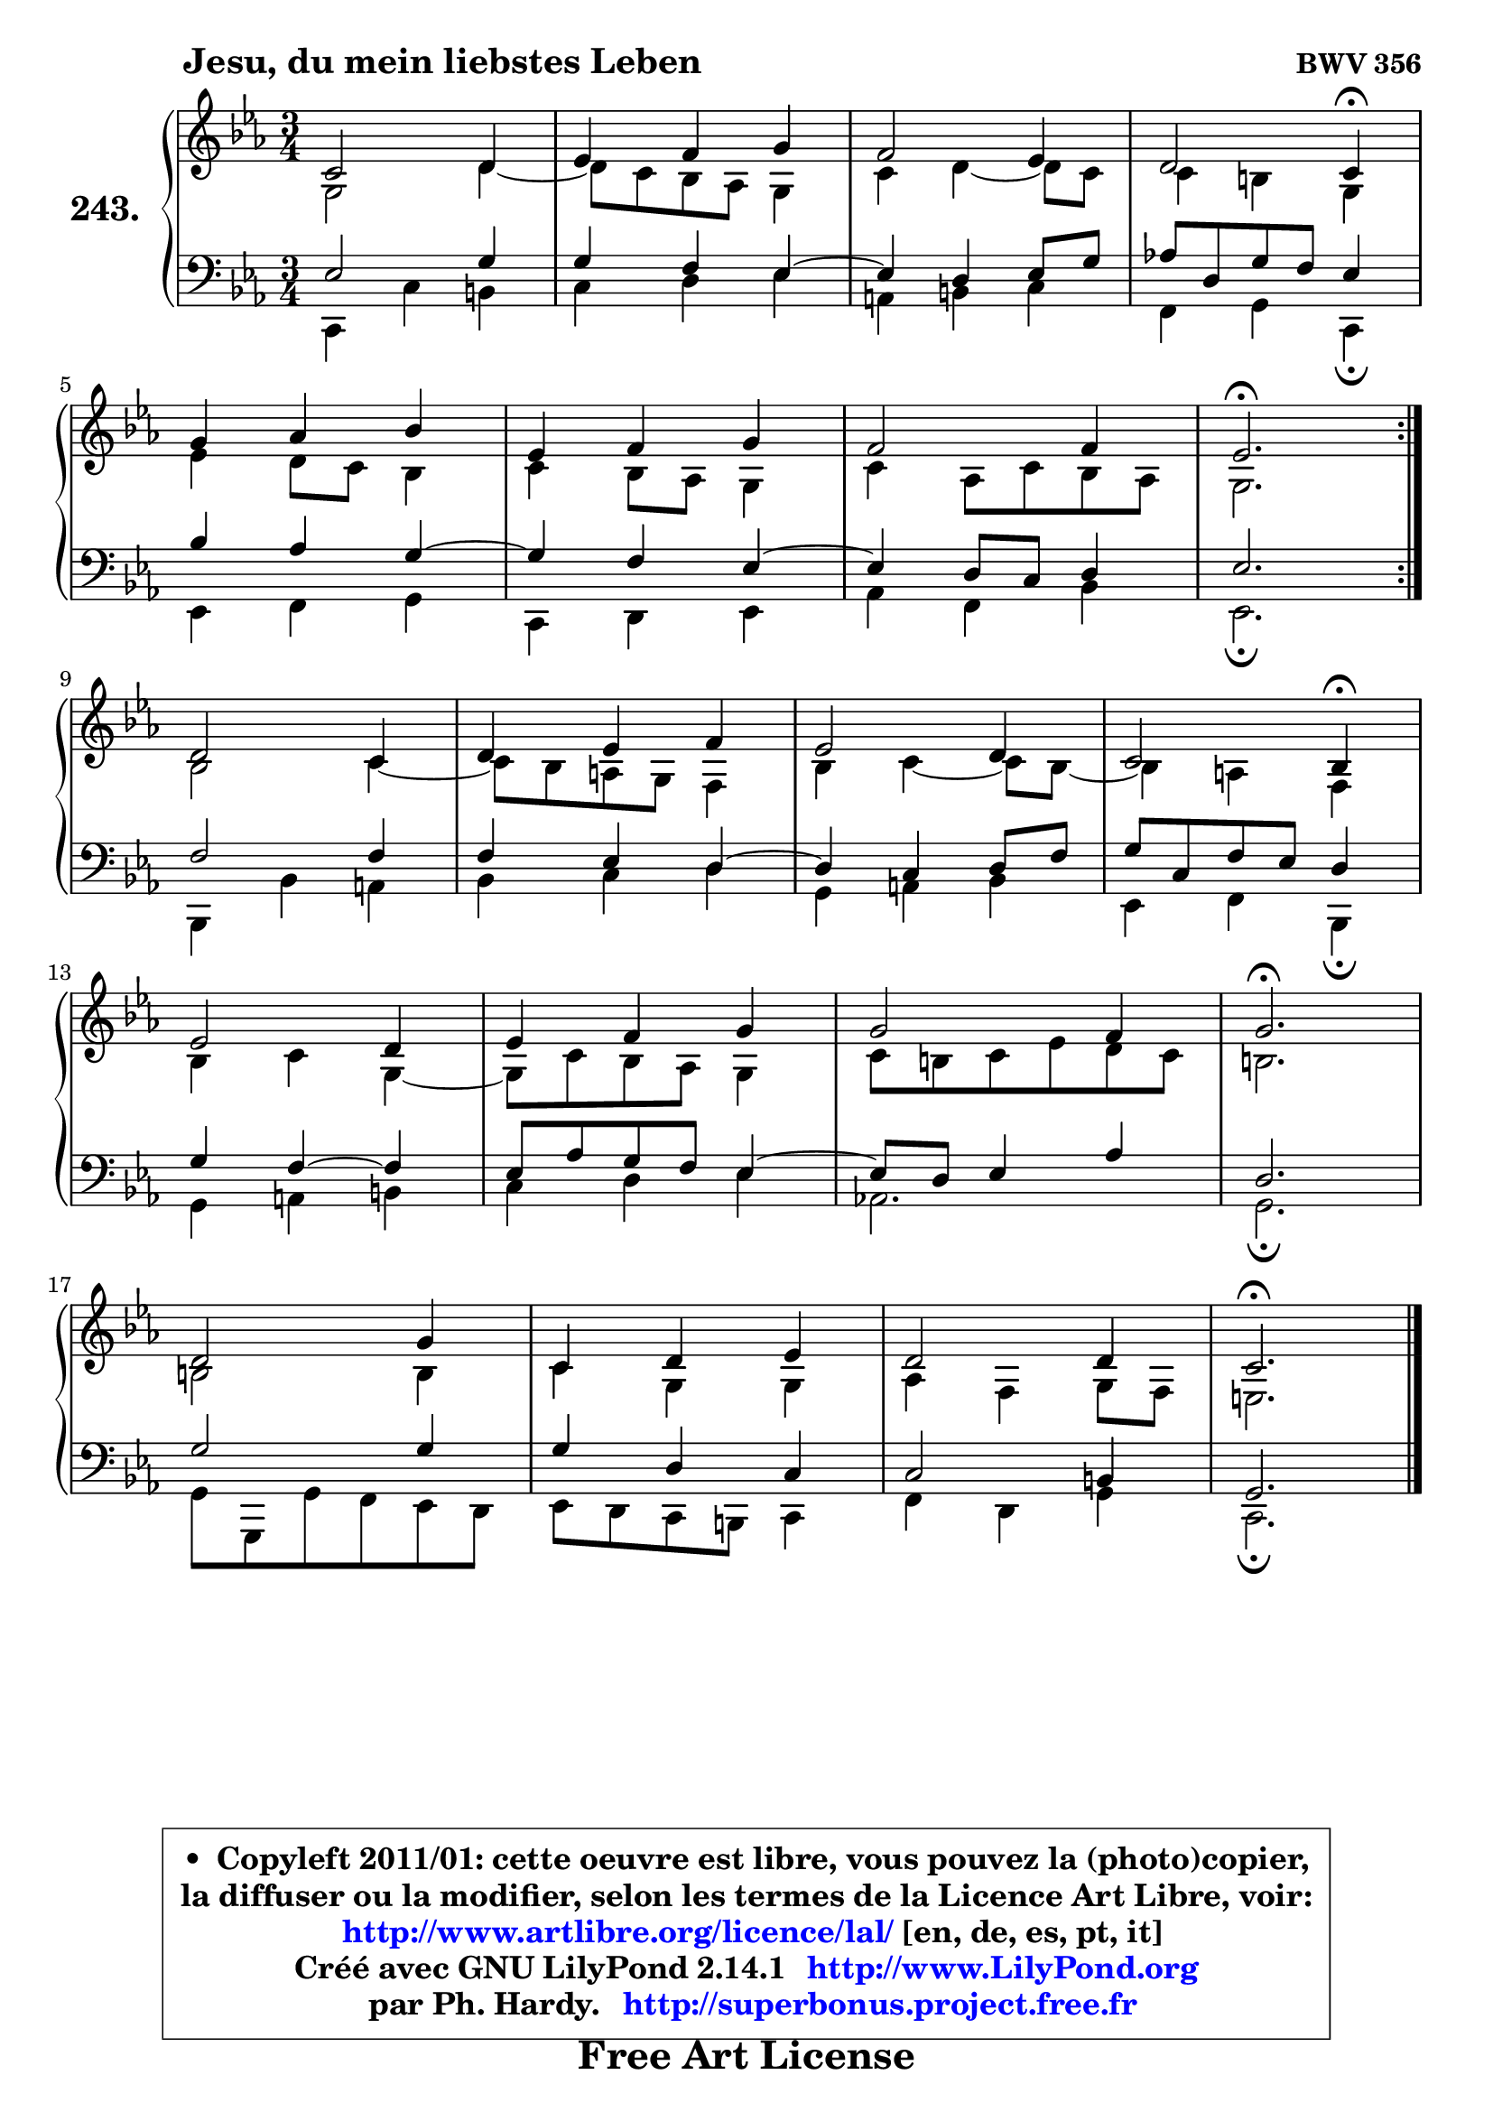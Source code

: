 
\version "2.14.1"

    \paper {
%	system-system-spacing #'padding = #0.1
%	score-system-spacing #'padding = #0.1
%	ragged-bottom = ##f
%	ragged-last-bottom = ##f
	}

    \header {
      opus = \markup { \bold "BWV 356" }
      piece = \markup { \hspace #9 \fontsize #2 \bold "Jesu, du mein liebstes Leben" }
      maintainer = "Ph. Hardy"
      maintainerEmail = "superbonus.project@free.fr"
      lastupdated = "2011/Jul/20"
      tagline = \markup { \fontsize #3 \bold "Free Art License" }
      copyright = \markup { \fontsize #3  \bold   \override #'(box-padding .  1.0) \override #'(baseline-skip . 2.9) \box \column { \center-align { \fontsize #-2 \line { • \hspace #0.5 Copyleft 2011/01: cette oeuvre est libre, vous pouvez la (photo)copier, } \line { \fontsize #-2 \line {la diffuser ou la modifier, selon les termes de la Licence Art Libre, voir: } } \line { \fontsize #-2 \with-url #"http://www.artlibre.org/licence/lal/" \line { \fontsize #1 \hspace #1.0 \with-color #blue http://www.artlibre.org/licence/lal/ [en, de, es, pt, it] } } \line { \fontsize #-2 \line { Créé avec GNU LilyPond 2.14.1 \with-url #"http://www.LilyPond.org" \line { \with-color #blue \fontsize #1 \hspace #1.0 \with-color #blue http://www.LilyPond.org } } } \line { \hspace #1.0 \fontsize #-2 \line {par Ph. Hardy. } \line { \fontsize #-2 \with-url #"http://superbonus.project.free.fr" \line { \fontsize #1 \hspace #1.0 \with-color #blue http://superbonus.project.free.fr } } } } } }

	  }

  guidemidi = {
	\repeat volta 2 {
        R2. |
        R2. |
        R2. |
        r2 \tempo 4 = 30 r4 \tempo 4 = 78 |
        R2. |
        R2. |
        R2. |
        \tempo 4 = 40 r2. \tempo 4 = 78 | } %fin du repeat
        R2. |
        R2. |
        R2. |
        r2 \tempo 4 = 30 r4 \tempo 4 = 78 |
        R2. |
        R2. |
        R2. |
        \tempo 4 = 40 r2. \tempo 4 = 78 |
        R2. |
        R2. |
        R2. |
        \tempo 4 = 40 r2. |
	}

  upper = {
\displayLilyMusic \transpose g c {
	\time 3/4
	\key g \minor
	\clef treble

	\voiceOne
	<< { 
	% SOPRANO
	\set Voice.midiInstrument = "acoustic grand"
	\relative c'' {
	\repeat volta 2 {
        g2 a4 |
        bes4 c d |
        c2 bes4 |
        a2 g4\fermata |
\break
        d'4 es f |
        bes,4 c d |
        c2 c4 |
        bes2.\fermata | } %fin du repeat
\break
        a2 g4 |
        a4 bes c |
        bes2 a4 |
        g2 f4\fermata |
\break
        bes2 a4 |
        bes4 c d |
        d2 c4 |
        d2.\fermata |
\break
        a2 d4 |
        g,4 a bes |
        a2 a4 |
        g2.\fermata |
        \bar "|."
	} % fin de relative
	}

	\context Voice="1" { \voiceTwo 
	% ALTO
	\set Voice.midiInstrument = "acoustic grand"
	\relative c' {
	\repeat volta 2 {
        d2 a'4 ~ |
	a8 g8 f es d4 |
        g4 a4 ~ a8 g |
        g4 fis d |
        bes'4 a8 g f4 |
        g4 f8 es d4 |
        g4 es8 g f es |
        d2. | } %fin du repeat
        f2 g4 ~ |
	g8 f8 e d c4 |
        f4 g4 ~ g8 f8 ~ |
	f4 e4 c |
        f4 g d ~ |
	d8 g8 f es d4 |
        g8 fis g bes a g |
        fis2. |
        fis2 fis4 |
        g4 d d |
        es4 c d8 c |
        b2. |
        \bar "|."
	} % fin de relative
	\oneVoice
	} >>
}
	}

    lower = {
\transpose g c {
	\time 3/4
	\key g \minor
	\clef bass
	\voiceOne
	<< { 
	% TENOR
	\set Voice.midiInstrument = "acoustic grand"
	\relative c' {
	\repeat volta 2 {
        bes2 d4 |
        d4 c bes4 ~ |
	bes4 a4 bes8 d |
        es!8 a, d c bes4 |
        f'4 es d4 ~ |
	d4 c4 bes4 ~ |
	bes4 a8 g a4 |
        bes2. | } %fin du repeat
        c2 c4 |
        c4 bes a4 ~ |
	a4 g4 a8 c |
        d8 g, c bes a4 |
        d4 c4 ~ c |
        bes8 es d c bes4 ~ |
	bes8 a8 bes4 es |
        a,2. |
        d2 d4 |
        d4 a g |
        g2 fis4 |
        d2. |
        \bar "|."
	} % fin de relative
	}
	\context Voice="1" { \voiceTwo 
	% BASS
	\set Voice.midiInstrument = "acoustic grand"
	\relative c {
	\repeat volta 2 {
        g4 g' fis |
        g4 a bes |
        e,4 fis g |
        c,4 d g,\fermata |
        bes4 c d |
        g,4 a bes |
        es4 c f |
        bes,2.\fermata | } %fin du repeat
        f4 f' e |
        f4 g a |
        d,4 e f |
        bes,4 c f,\fermata |
        d'4 e fis |
        g4 a bes |
        es,!2. |
        d2.\fermata |
        d8 d, d' c bes a |
        bes8 a g fis g4 |
        c4 a d |
        g,2.\fermata |
        \bar "|."
	} % fin de relative
	\oneVoice
	} >>
}
	}


    \score { 

	\new PianoStaff <<
	\set PianoStaff.instrumentName = \markup { \bold \huge "243." }
	\new Staff = "upper" \upper
	\new Staff = "lower" \lower
	>>

    \layout {
%	ragged-last = ##f
	   }

         } % fin de score

  \score {
    \unfoldRepeats { << \guidemidi \upper \lower >> }
    \midi {
    \context {
     \Staff
      \remove "Staff_performer"
               }

     \context {
      \Voice
       \consists "Staff_performer"
                }

     \context { 
      \Score
      tempoWholesPerMinute = #(ly:make-moment 78 4)
		}
	    }
	}


